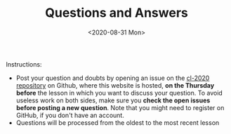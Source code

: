 #+TITLE: Questions and Answers
#+DATE: <2020-08-31 Mon>

#+ATTR_HTML: :width 400px
[[file:assets/images/the_far_side-more-wrongs.png]]

Instructions:

- Post your question and doubts by opening an issue on the [[https://github.com/avillafiorita/cl-2020][cl-2020
  repository]] on Github, where this website is hosted, **on the
  Thursday before** the lesson in which you want to discuss your
  question.  To avoid useless work on both sides, make sure you
  **check the open issues before posting a new question**.  Note that
  you might need to register on GitHub, if you don't have an account.
- Questions will be processed from the oldest to
  the most recent lesson
